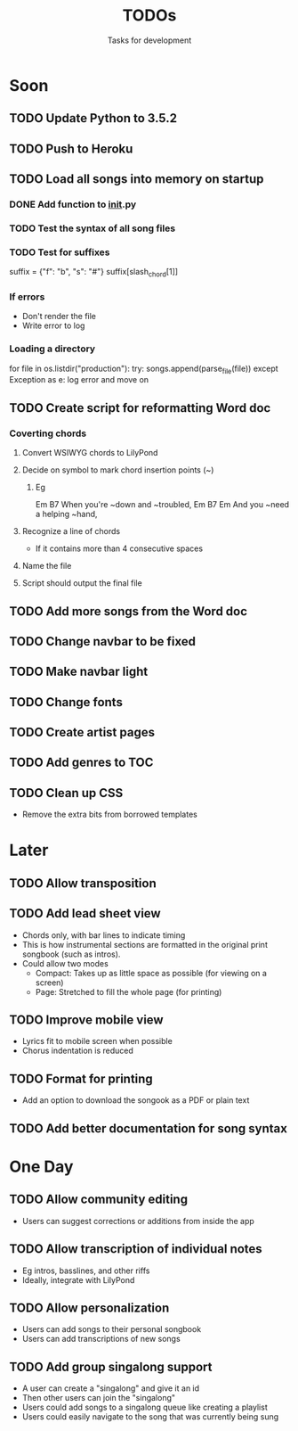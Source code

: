 #+TITLE: TODOs
#+SUBTITLE: Tasks for development

* Soon

** TODO Update Python to 3.5.2
** TODO Push to Heroku

** TODO Load all songs into memory on startup
*** DONE Add function to __init__.py
CLOSED: [2016-05-25 Wed 16:23]
*** TODO Test the syntax of all song files
*** TODO Test for suffixes
suffix = {"f": "b", "s": "#"}
suffix[slash_chord[1]]
*** If errors
- Don't render the file
- Write error to log
*** Loading a directory
for file in os.listdir("production"):
try:
songs.append(parse_file(file))
except Exception as e:
log error and move on

** TODO Create script for reformatting Word doc
*** Coverting chords
**** Convert WSIWYG chords to LilyPond
**** Decide on symbol to mark chord insertion points (~)
***** Eg
                       Em           B7
When you're ~down and ~troubled, 
              Em       B7       Em
And you ~need a helping ~hand,
**** Recognize a line of chords
- If it contains more than 4 consecutive spaces
**** Name the file
**** Script should output the final file
  
** TODO Add more songs from the Word doc

** TODO Change navbar to be fixed

** TODO Make navbar light

** TODO Change fonts

** TODO Create artist pages

** TODO Add genres to TOC

** TODO Clean up CSS
- Remove the extra bits from borrowed templates

* Later

** TODO Allow transposition

** TODO Add lead sheet view
- Chords only, with bar lines to indicate timing
- This is how instrumental sections are formatted in the original print songbook (such as intros).
- Could allow two modes
  - Compact: Takes up as little space as possible (for viewing on a screen)
  - Page: Stretched to fill the whole page (for printing)
    
** TODO Improve mobile view
- Lyrics fit to mobile screen when possible
- Chorus indentation is reduced
  
** TODO Format for printing
- Add an option to download the songook as a PDF or plain text

** TODO Add better documentation for song syntax
* One Day

** TODO Allow community editing
- Users can suggest corrections or additions from inside the app
  
** TODO Allow transcription of individual notes
- Eg intros, basslines, and other riffs
- Ideally, integrate with LilyPond

** TODO Allow personalization
- Users can add songs to their personal songbook
- Users can add transcriptions of new songs

** TODO Add group singalong support
- A user can create a "singalong" and give it an id
- Then other users can join the "singalong"
- Users could add songs to a singalong queue like creating a playlist
- Users could easily navigate to the song that was currently being sung
